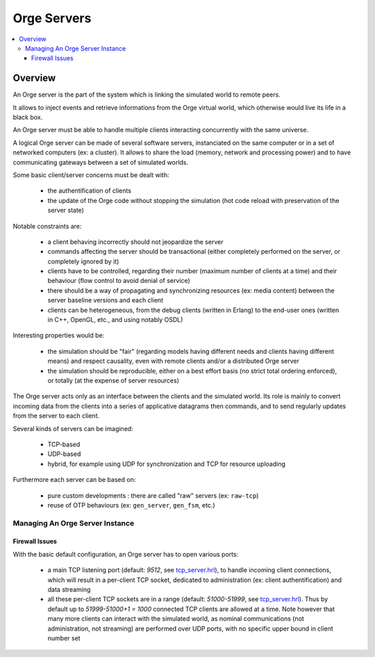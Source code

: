 

.. role:: raw-html(raw)
   :format: html
   
.. role:: raw-latex(raw)
   :format: latex


.. _tcp_server.hrl: http://osdl.svn.sourceforge.net/viewvc/osdl/Orge/trunk/src/code/servers/raw-tcp/tcp_server.hrl?view=markup

.. _tcp_server.erl: http://osdl.svn.sourceforge.net/viewvc/osdl/Orge/trunk/src/code/servers/raw-tcp/tcp_server.erl?view=markup



.. _Orge server:
.. _Orge servers:


Orge Servers
============

.. contents:: 
	:local:


Overview
--------


An Orge server is the part of the system which is linking the simulated world to remote peers.

It allows to inject events and retrieve informations from the Orge virtual world, which otherwise would live its life in a black box.

An Orge server must be able to handle multiple clients interacting concurrently with the same universe. 

A logical Orge server can be made of several software servers, instanciated on the same computer or in a set of networked computers (ex: a cluster). It allows to share the load (memory, network and processing power) and to have communicating gateways between a set of simulated worlds.


Some basic client/server concerns must be dealt with:

	- the authentification of clients
	
	- the update of the Orge code without stopping the simulation (hot code reload with preservation of the server state)

	
Notable constraints are:
 	
	- a client behaving incorrectly should not jeopardize the server
	
	- commands affecting the server should be transactional (either completely performed on the server, or completely ignored by it)
	
	- clients have to be controlled, regarding their number (maximum number of clients at a time) and their behaviour (flow control to avoid denial of service)
	
	- there should be a way of propagating and synchronizing resources (ex: media content) between the server baseline versions and each client

	- clients can be heterogeneous, from the debug clients (written in Erlang) to the end-user ones (written in C++, OpenGL, etc., and using notably OSDL)


Interesting properties would be:
	
	- the simulation should be "fair" (regarding models having different needs and clients having different means) and respect causality, even with remote clients and/or a distributed Orge server	

	- the simulation should be reproducible, either on a best effort basis (no strict total ordering enforced), or totally (at the expense of server resources)  

The Orge server acts only as an interface between the clients and the simulated world. Its role is mainly to convert incoming data from the clients into a series of applicative datagrams then commands, and to send regularly updates from the server to each client.  	


Several kinds of servers can be imagined:

	- TCP-based
	
	- UDP-based
	
	- hybrid, for example using UDP for synchronization and TCP for resource uploading


Furthermore each server can be based on:

	- pure custom developments : there are called "raw" servers (ex: ``raw-tcp``)
	
	- reuse of OTP behaviours (ex: ``gen_server``, ``gen_fsm``, etc.)	
	
	
Managing An Orge Server Instance
................................


Firewall Issues
_______________


With the basic default configuration, an Orge server has to open various ports:

 - a main TCP listening port (default: `9512`, see tcp_server.hrl_), to handle incoming client connections, which will result in a per-client TCP socket, dedicated to administration (ex: client authentification) and data streaming  

 - all these per-client TCP sockets are in a range (default: `51000-51999`, see tcp_server.hrl_). Thus by default up to `51999-51000+1 = 1000` connected TCP clients are allowed at a time. Note however that many more clients can interact with the simulated world, as nominal communications (not administration, not streaming) are performed over UDP ports, with no specific upper bound in client number set
 
 
 
 
 
 
 
